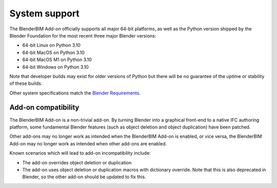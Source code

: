 System support
==============

The BlenderBIM Add-on officially supports all major 64-bit platforms, as well as
the Python version shipped by the Blender Foundation for the most recent three
major Blender versions:

- 64-bit Linux on Python 3.10
- 64-bit MacOS on Python 3.10
- 64-bit MacOS M1 on Python 3.10
- 64-bit Windows on Python 3.10

Note that developer builds may exist for older versions of Python but there will
be no guarantee of the uptime or stability of these builds.

Other system specifications match the `Blender Requirements
<https://www.blender.org/download/requirements/>`_.

Add-on compatibility
--------------------

The BlenderBIM Add-on is a non-trivial add-on. By turning Blender into a
graphical front-end to a native IFC authoring platform, some fundamental Blender
features (such as object deletion and object duplication) have been patched.

Other add-ons may no longer work as intended when the BlenderBIM Add-on is
enabled, or vice versa, the BlenderBIM Add-on may no longer work as intended
when other add-ons are enabled.

Known scenarios which will lead to add-on incompatibility include:

- The add-on overrides object deletion or duplication
- The add-on uses object deletion or duplication macros with dictionary
  override. Note that this is also deprecated in Blender, so the other add-on
  should be updated to fix this.
